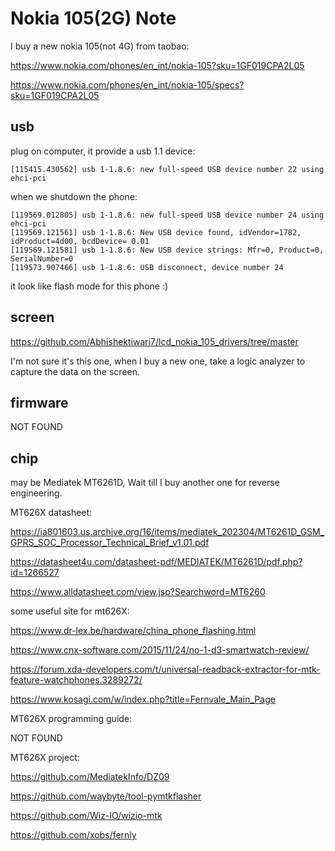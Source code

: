 * Nokia 105(2G) Note

I buy a new nokia 105(not 4G) from taobao:

https://www.nokia.com/phones/en_int/nokia-105?sku=1GF019CPA2L05

https://www.nokia.com/phones/en_int/nokia-105/specs?sku=1GF019CPA2L05

** usb

plug on computer, it provide a usb 1.1 device:

#+BEGIN_SRC
[115415.430562] usb 1-1.8.6: new full-speed USB device number 22 using ehci-pci
#+END_SRC

when we shutdown the phone:

#+BEGIN_SRC
[119569.012805] usb 1-1.8.6: new full-speed USB device number 24 using ehci-pci
[119569.121561] usb 1-1.8.6: New USB device found, idVendor=1782, idProduct=4d00, bcdDevice= 0.01
[119569.121581] usb 1-1.8.6: New USB device strings: Mfr=0, Product=0, SerialNumber=0
[119573.907466] usb 1-1.8.6: USB disconnect, device number 24
#+END_SRC

it look like flash mode for this phone :)

** screen

https://github.com/Abhishektiwari7/lcd_nokia_105_drivers/tree/master

I'm not sure it's this one, when I buy a new one, take a logic analyzer to capture the data on the screen.

** firmware

NOT FOUND

** chip

may be Mediatek MT6261D, Wait till I buy another one for reverse engineering.

MT626X datasheet:

https://ia801603.us.archive.org/16/items/mediatek_202304/MT6261D_GSM_GPRS_SOC_Processor_Technical_Brief_v1.01.pdf

https://datasheet4u.com/datasheet-pdf/MEDIATEK/MT6261D/pdf.php?id=1266527

https://www.alldatasheet.com/view.jsp?Searchword=MT6260


some useful site for mt626X:

https://www.dr-lex.be/hardware/china_phone_flashing.html

https://www.cnx-software.com/2015/11/24/no-1-d3-smartwatch-review/

https://forum.xda-developers.com/t/universal-readback-extractor-for-mtk-feature-watchphones.3289272/

https://www.kosagi.com/w/index.php?title=Fernvale_Main_Page

MT626X programming guide:

NOT FOUND

MT626X project:

https://github.com/MediatekInfo/DZ09

https://github.com/waybyte/tool-pymtkflasher

https://github.com/Wiz-IO/wizio-mtk

https://github.com/xobs/fernly


